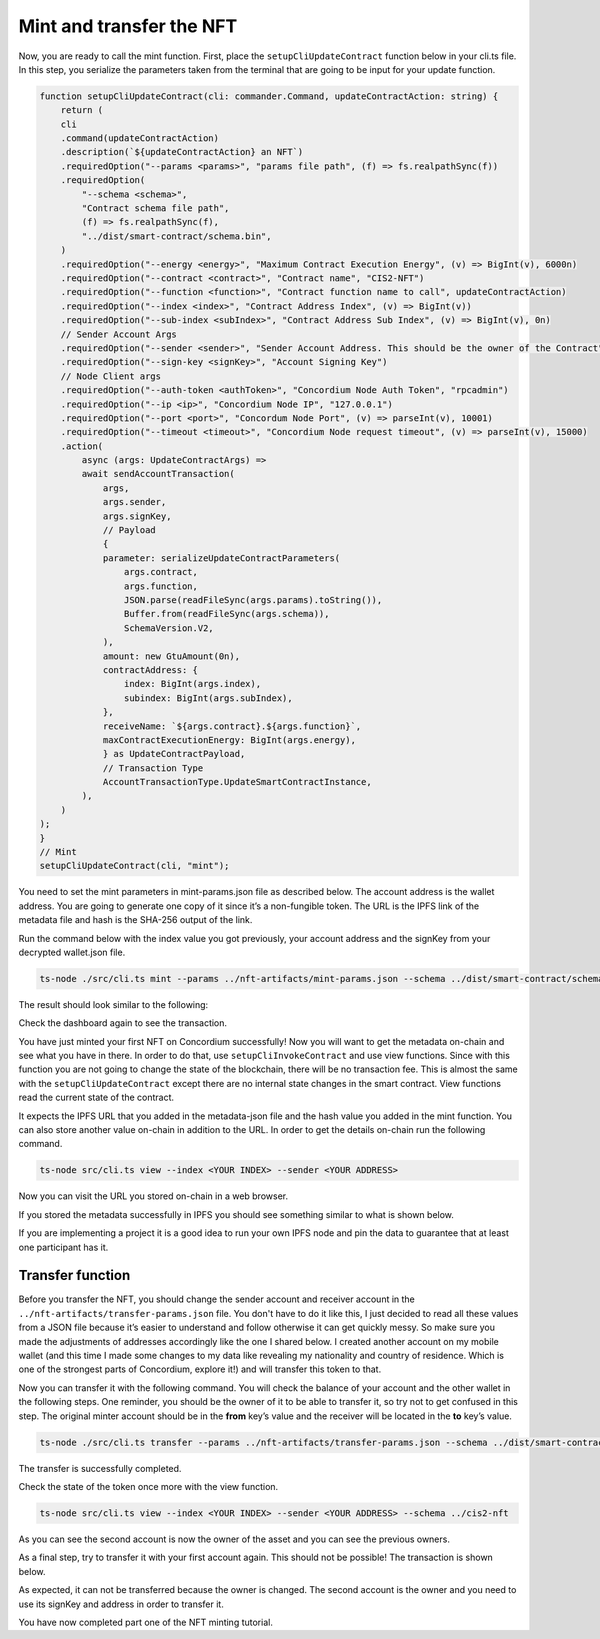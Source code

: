 .. _mint-transfer:

=========================
Mint and transfer the NFT
=========================

Now, you are ready to call the mint function. First, place the ``setupCliUpdateContract`` function below in your cli.ts file. In this step, you serialize the parameters taken from the terminal that are going to be input for your update function.

.. code-block:: console

    function setupCliUpdateContract(cli: commander.Command, updateContractAction: string) {
        return (
        cli
        .command(updateContractAction)
        .description(`${updateContractAction} an NFT`)
        .requiredOption("--params <params>", "params file path", (f) => fs.realpathSync(f))
        .requiredOption(
            "--schema <schema>",
            "Contract schema file path",
            (f) => fs.realpathSync(f),
            "../dist/smart-contract/schema.bin",
        )
        .requiredOption("--energy <energy>", "Maximum Contract Execution Energy", (v) => BigInt(v), 6000n)
        .requiredOption("--contract <contract>", "Contract name", "CIS2-NFT")
        .requiredOption("--function <function>", "Contract function name to call", updateContractAction)
        .requiredOption("--index <index>", "Contract Address Index", (v) => BigInt(v))
        .requiredOption("--sub-index <subIndex>", "Contract Address Sub Index", (v) => BigInt(v), 0n)
        // Sender Account Args
        .requiredOption("--sender <sender>", "Sender Account Address. This should be the owner of the Contract")
        .requiredOption("--sign-key <signKey>", "Account Signing Key")
        // Node Client args
        .requiredOption("--auth-token <authToken>", "Concordium Node Auth Token", "rpcadmin")
        .requiredOption("--ip <ip>", "Concordium Node IP", "127.0.0.1")
        .requiredOption("--port <port>", "Concordum Node Port", (v) => parseInt(v), 10001)
        .requiredOption("--timeout <timeout>", "Concordium Node request timeout", (v) => parseInt(v), 15000)
        .action(
            async (args: UpdateContractArgs) =>
            await sendAccountTransaction(
                args,
                args.sender,
                args.signKey,
                // Payload
                {
                parameter: serializeUpdateContractParameters(
                    args.contract,
                    args.function,
                    JSON.parse(readFileSync(args.params).toString()),
                    Buffer.from(readFileSync(args.schema)),
                    SchemaVersion.V2,
                ),
                amount: new GtuAmount(0n),
                contractAddress: {
                    index: BigInt(args.index),
                    subindex: BigInt(args.subIndex),
                },
                receiveName: `${args.contract}.${args.function}`,
                maxContractExecutionEnergy: BigInt(args.energy),
                } as UpdateContractPayload,
                // Transaction Type
                AccountTransactionType.UpdateSmartContractInstance,
            ),
        )
    );
    }
    // Mint
    setupCliUpdateContract(cli, "mint");

You need to set the mint parameters in mint-params.json file as described below. The account address is the wallet address. You are going to generate one copy of it since it’s a non-fungible token. The URL is the IPFS link of the metadata file and hash is the SHA-256 output of the link.

.. image:: ./images/mint-parameters.png
   :width: 100 %

Run the command below with the index value you got previously, your account address and the signKey from your decrypted wallet.json file.

.. code-block:: console

    ts-node ./src/cli.ts mint --params ../nft-artifacts/mint-params.json --schema ../dist/smart-contract/schema.bin --index <YOUR INDEX> --sender <ACCOUNT-ADDRESS> --sign-key <SIGN-KEY>

The result should look similar to the following:

.. image:: ./images/mint-result.png
    :width: 100%

Check the dashboard again to see the transaction.

.. image:: ./images/mint-result-db.png
    :width: 100%

You have just minted your first NFT on Concordium successfully! Now you will want to get the metadata on-chain and see what you have in there. In order to do that, use ``setupCliInvokeContract`` and use view functions. Since with this function you are not going to change the state of the blockchain, there will be no transaction fee. This is almost the same with the ``setupCliUpdateContract`` except there are no internal state changes in the smart contract. View functions read the current state of the contract.

It expects the IPFS URL that you added in the metadata-json file and the hash value you added in the mint function. You can also store another value on-chain in addition to the URL. In order to get the details on-chain run the following command.

.. code-block:: console

    ts-node src/cli.ts view --index <YOUR INDEX> --sender <YOUR ADDRESS>

.. image:: ./images/mint-metadata.png
    :width: 100%

Now you can visit the URL you stored on-chain in a web browser.

If you stored the metadata successfully in IPFS you should see something similar to what is shown below.

.. image:: .images/mint-metadata-result.png
    :width: 100%

If you are implementing a project it is a good idea to run your own IPFS node and pin the data to guarantee that at least one participant has it.

Transfer function
=================

Before you transfer the NFT, you should change the sender account and receiver account in the  ``../nft-artifacts/transfer-params.json`` file. You don't have to do it like this, I just decided to read all these values from a JSON file because it’s easier to understand and follow otherwise it can get quickly messy. So make sure you made the adjustments of addresses accordingly like the one I shared below. I created another account on my mobile wallet (and this time I made some changes to my data like revealing my nationality and country of residence. Which is one of the strongest parts of Concordium, explore it!) and will transfer this token to that.

.. image:: .images/transfer-values.png
    :width: 100%

Now you can transfer it with the following command. You will check the balance of your account and the other wallet in the following steps. One reminder, you should be the owner of it to be able to transfer it, so try not to get confused in this step. The original minter account should be in the **from** key’s value and the receiver will be located in the **to** key’s value.

.. code-block:: console

    ts-node ./src/cli.ts transfer --params ../nft-artifacts/transfer-params.json --schema ../dist/smart-contract/schema.bin --index <YOUR INDEX> --sender <ACCOUNT-ADDRESS> --sign-key <SIGN-KEY>

The transfer is successfully completed. 

.. image:: .images/transfer-success.png
    :width: 100%

.. image:: .images/transfer-success-db.png
    :width: 100%

Check the state of the token once more with the view function.

.. code-block:: console

    ts-node src/cli.ts view --index <YOUR INDEX> --sender <YOUR ADDRESS> --schema ../cis2-nft

As you can see the second account is now the owner of the asset and you can see the previous owners. 

.. image:: .images/transfer-view.png
    :width: 100%

As a final step,  try to transfer it with your first account again. This should not be possible! The transaction is shown below.

.. image:: .images/retransfer.png
    :width: 100%

As expected, it can not be transferred because the owner is changed. The second account is the owner and you need to use its signKey and address in order to transfer it.

.. image:: .images/retransfer-reject.png
    :width: 100%

You have now completed part one of the NFT minting tutorial.
